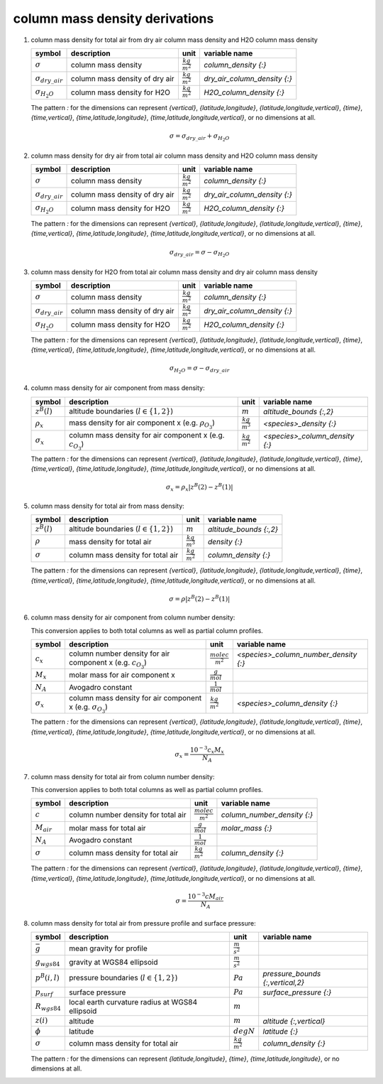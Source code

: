 column mass density derivations
===============================

#. column mass density for total air from dry air column mass density and H2O column mass density

   ========================= ============================== ====================== ============================
   symbol                    description                    unit                   variable name
   ========================= ============================== ====================== ============================
   :math:`\sigma`            column mass density            :math:`\frac{kg}{m^2}` `column_density {:}`
   :math:`\sigma_{dry\_air}` column mass density of dry air :math:`\frac{kg}{m^2}` `dry_air_column_density {:}`
   :math:`\sigma_{H_{2}O}`   column mass density for H2O    :math:`\frac{kg}{m^2}` `H2O_column_density {:}`
   ========================= ============================== ====================== ============================

   The pattern `:` for the dimensions can represent `{vertical}`, `{latitude,longitude}`, `{latitude,longitude,vertical}`,
   `{time}`, `{time,vertical}`, `{time,latitude,longitude}`, `{time,latitude,longitude,vertical}`, or no dimensions at all.

   .. math::

     \sigma = \sigma_{dry\_air} + \sigma_{H_{2}O}


#. column mass density for dry air from total air column mass density and H2O column mass density

   ========================= ============================== ====================== ============================
   symbol                    description                    unit                   variable name
   ========================= ============================== ====================== ============================
   :math:`\sigma`            column mass density            :math:`\frac{kg}{m^2}` `column_density {:}`
   :math:`\sigma_{dry\_air}` column mass density of dry air :math:`\frac{kg}{m^2}` `dry_air_column_density {:}`
   :math:`\sigma_{H_{2}O}`   column mass density for H2O    :math:`\frac{kg}{m^2}` `H2O_column_density {:}`
   ========================= ============================== ====================== ============================

   The pattern `:` for the dimensions can represent `{vertical}`, `{latitude,longitude}`, `{latitude,longitude,vertical}`,
   `{time}`, `{time,vertical}`, `{time,latitude,longitude}`, `{time,latitude,longitude,vertical}`, or no dimensions at all.

   .. math::

     \sigma_{dry\_air} = \sigma - \sigma_{H_{2}O}


#. column mass density for H2O from total air column mass density and dry air column mass density

   ========================= ============================== ====================== ============================
   symbol                    description                    unit                   variable name
   ========================= ============================== ====================== ============================
   :math:`\sigma`            column mass density            :math:`\frac{kg}{m^2}` `column_density {:}`
   :math:`\sigma_{dry\_air}` column mass density of dry air :math:`\frac{kg}{m^2}` `dry_air_column_density {:}`
   :math:`\sigma_{H_{2}O}`   column mass density for H2O    :math:`\frac{kg}{m^2}` `H2O_column_density {:}`
   ========================= ============================== ====================== ============================

   The pattern `:` for the dimensions can represent `{vertical}`, `{latitude,longitude}`, `{latitude,longitude,vertical}`,
   `{time}`, `{time,vertical}`, `{time,latitude,longitude}`, `{time,latitude,longitude,vertical}`, or no dimensions at all.

   .. math::

     \sigma_{H_{2}O} = \sigma - \sigma_{dry\_air}


#. column mass density for air component from mass density:

   ================== =========================================== ====================== ==============================
   symbol             description                                 unit                   variable name
   ================== =========================================== ====================== ==============================
   :math:`z^{B}(l)`   altitude boundaries (:math:`l \in \{1,2\}`) :math:`m`              `altitude_bounds {:,2}`
   :math:`\rho_{x}`   mass density for air component x            :math:`\frac{kg}{m^3}` `<species>_density {:}`
                      (e.g. :math:`\rho_{O_{3}}`)
   :math:`\sigma_{x}` column mass density for air component x     :math:`\frac{kg}{m^2}` `<species>_column_density {:}`
                      (e.g. :math:`c_{O_{3}}`)
   ================== =========================================== ====================== ==============================

   The pattern `:` for the dimensions can represent `{vertical}`, `{latitude,longitude}`, `{latitude,longitude,vertical}`,
   `{time}`, `{time,vertical}`, `{time,latitude,longitude}`, `{time,latitude,longitude,vertical}`, or no dimensions at all.

   .. math::

     \sigma_{x} = \rho_{x} \lvert z^{B}(2) - z^{B}(1) \rvert


#. column mass density for total air from mass density:

   ================ =========================================== ====================== =======================
   symbol           description                                 unit                   variable name
   ================ =========================================== ====================== =======================
   :math:`z^{B}(l)` altitude boundaries (:math:`l \in \{1,2\}`) :math:`m`              `altitude_bounds {:,2}`
   :math:`\rho`     mass density for total air                  :math:`\frac{kg}{m^3}` `density {:}`
   :math:`\sigma`   column mass density for total air           :math:`\frac{kg}{m^2}` `column_density {:}`
   ================ =========================================== ====================== =======================

   The pattern `:` for the dimensions can represent `{vertical}`, `{latitude,longitude}`, `{latitude,longitude,vertical}`,
   `{time}`, `{time,vertical}`, `{time,latitude,longitude}`, `{time,latitude,longitude,vertical}`, or no dimensions at all.

   .. math::

     \sigma = \rho \lvert z^{B}(2) - z^{B}(1) \rvert


#. column mass density for air component from column number density:

   This conversion applies to both total columns as well as partial column profiles.

   ================== ========================================= ========================= =====================================
   symbol             description                               unit                      variable name
   ================== ========================================= ========================= =====================================
   :math:`c_{x}`      column number density for air component x :math:`\frac{molec}{m^2}` `<species>_column_number_density {:}`
                      (e.g. :math:`c_{O_{3}}`)
   :math:`M_{x}`      molar mass for air component x            :math:`\frac{g}{mol}`
   :math:`N_A`        Avogadro constant                         :math:`\frac{1}{mol}`
   :math:`\sigma_{x}` column mass density for air component x   :math:`\frac{kg}{m^2}`    `<species>_column_density {:}`
                      (e.g. :math:`\sigma_{O_{3}}`)
   ================== ========================================= ========================= =====================================

   The pattern `:` for the dimensions can represent `{vertical}`, `{latitude,longitude}`, `{latitude,longitude,vertical}`,
   `{time}`, `{time,vertical}`, `{time,latitude,longitude}`, `{time,latitude,longitude,vertical}`, or no dimensions at all.

   .. math::

      \sigma_{x} = \frac{10^{-3}c_{x}M_{x}}{N_{A}}


#. column mass density for total air from column number density:

   This conversion applies to both total columns as well as partial column profiles.

   =============== =================================== ========================= ===========================
   symbol          description                         unit                      variable name
   =============== =================================== ========================= ===========================
   :math:`c`       column number density for total air :math:`\frac{molec}{m^2}` `column_number_density {:}`
   :math:`M_{air}` molar mass for total air            :math:`\frac{g}{mol}`     `molar_mass {:}`
   :math:`N_A`     Avogadro constant                   :math:`\frac{1}{mol}`
   :math:`\sigma`  column mass density for total air   :math:`\frac{kg}{m^2}`    `column_density {:}`
   =============== =================================== ========================= ===========================

   The pattern `:` for the dimensions can represent `{vertical}`, `{latitude,longitude}`, `{latitude,longitude,vertical}`,
   `{time}`, `{time,vertical}`, `{time,latitude,longitude}`, `{time,latitude,longitude,vertical}`, or no dimensions at all.

   .. math::

      \sigma = \frac{10^{-3}c M_{air}}{N_{A}}


#. column mass density for total air from pressure profile and surface pressure:

   ================== ================================= ====================== ================================
   symbol             description                       unit                   variable name
   ================== ================================= ====================== ================================
   :math:`\bar{g}`    mean gravity for profile          :math:`\frac{m}{s^2}`
   :math:`g_{wgs84}`  gravity at WGS84 ellipsoid        :math:`\frac{m}{s^2}`
   :math:`p^{B}(i,l)` pressure boundaries               :math:`Pa`             `pressure_bounds {:,vertical,2}`
                      (:math:`l \in \{1,2\}`)
   :math:`p_{surf}`   surface pressure                  :math:`Pa`             `surface_pressure {:}`
   :math:`R_{wgs84}`  local earth curvature radius      :math:`m`
                      at WGS84 ellipsoid
   :math:`z(i)`       altitude                          :math:`m`              `altitude {:,vertical}`
   :math:`\phi`       latitude                          :math:`degN`           `latitude {:}`
   :math:`\sigma`     column mass density for total air :math:`\frac{kg}{m^2}` `column_density {:}`
   ================== ================================= ====================== ================================

   The pattern `:` for the dimensions can represent `{latitude,longitude}`, `{time}`, `{time,latitude,longitude}`,
   or no dimensions at all.

   .. math::
      :nowrap:

      \begin{eqnarray}
         g_{wgs84} & = & 9.7803253359 \frac{1 + 0.00193185265241{\sin}^2(\frac{\pi}{180}\phi)}
            {\sqrt{1 - 0.00669437999013{\sin}^2(\frac{\pi}{180}\phi)}} \\
         g(i) & = & g_{wgs84}\left(\frac{R_{wgs84}}{R_{wgs84} + z(i)}\right)^2 \\
         \bar{g} & = & \frac{\sum_{i}{p^{B}(i,0)-p^{B}(i,1)}}{\sum_{i}{\frac{p^{B}(i,0)-p^{B}(i,1)}{g(i)}}} \\
         \sigma & = & \frac{p_{surf}}{\bar{g}}
      \end{eqnarray}
